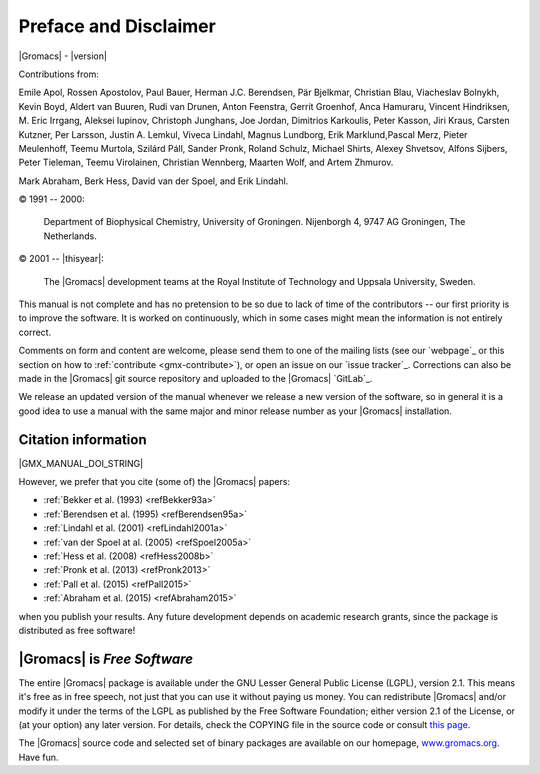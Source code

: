 Preface and Disclaimer
======================

|Gromacs| - |version|

Contributions from:

Emile Apol, Rossen Apostolov, Paul Bauer, Herman J.C. Berendsen,
Pär Bjelkmar, Christian Blau, Viacheslav Bolnykh, Kevin Boyd,
Aldert van Buuren, Rudi van Drunen, Anton Feenstra, Gerrit Groenhof,
Anca Hamuraru, Vincent Hindriksen, M. Eric Irrgang, Aleksei Iupinov,
Christoph Junghans, Joe Jordan, Dimitrios Karkoulis, Peter Kasson,
Jiri Kraus, Carsten Kutzner, Per Larsson, Justin A. Lemkul,
Viveca Lindahl, Magnus Lundborg, Erik Marklund,Pascal Merz,
Pieter Meulenhoff, Teemu Murtola, Szilárd Páll, Sander Pronk,
Roland Schulz, Michael Shirts, Alexey Shvetsov, Alfons Sijbers,
Peter Tieleman, Teemu Virolainen, Christian Wennberg, Maarten Wolf,
and Artem Zhmurov.

Mark Abraham, Berk Hess, David van der Spoel, and Erik Lindahl.

© 1991 -- 2000:

    Department of Biophysical Chemistry, University of Groningen.
    Nijenborgh 4, 9747 AG Groningen, The Netherlands.

© 2001 -- |thisyear|:

    The |Gromacs| development teams at the Royal Institute of Technology and
    Uppsala University, Sweden.


This manual is not complete and has no pretension to be so due
to lack of time of the contributors -- our first priority is to improve
the software. It is worked on continuously,
which in some cases might mean the information is not entirely correct.

Comments on form and content are welcome, please send them to one of
the mailing lists (see our `webpage`_ or this section on
how to :ref:`contribute <gmx-contribute>`), or open an issue
on our `issue tracker`_. Corrections can also be made in the |Gromacs| git
source repository and uploaded to the |Gromacs| `GitLab`_.

We release an updated version of the manual whenever
we release a new version of the software, so in general 
it is a good idea to use a manual with the same major and
minor release number as your |Gromacs| installation. 

Citation information
--------------------

.. todo:: needs link to ref list

|GMX_MANUAL_DOI_STRING|

However, we prefer that you cite (some of) the |Gromacs|
papers:

* \ :ref:`Bekker et al. (1993) <refBekker93a>`
* \ :ref:`Berendsen et al. (1995) <refBerendsen95a>`
* \ :ref:`Lindahl et al. (2001) <refLindahl2001a>`
* \ :ref:`van der Spoel at al. (2005) <refSpoel2005a>`
* \ :ref:`Hess et al. (2008) <refHess2008b>`
* \ :ref:`Pronk et al. (2013) <refPronk2013>`
* \ :ref:`Pall et al. (2015) <refPall2015>`
* \ :ref:`Abraham et al. (2015) <refAbraham2015>`

when you publish your results. Any future development depends on academic research
grants, since the package is distributed as free software!

|Gromacs| is *Free Software*
----------------------------

The entire |Gromacs| package is available under the GNU Lesser
General Public License (LGPL), version 2.1. This means it's free as in free
speech, not just that you can use it without paying us money.
You can redistribute |Gromacs| and/or modify it under the terms of the LGPL
as published by the Free Software Foundation;
either version 2.1 of the License, or (at your option) any later version.
For details, check the COPYING file in the source code or consult
`this page <http://www.gnu.org/licenses/old-licenses/lgpl-2.1.html>`__.

The |Gromacs| source code and selected set of binary packages are
available on our homepage, `www.gromacs.org <http://www.gromacs.org>`__. Have fun.

.. raw:: latex

    \clearpage
